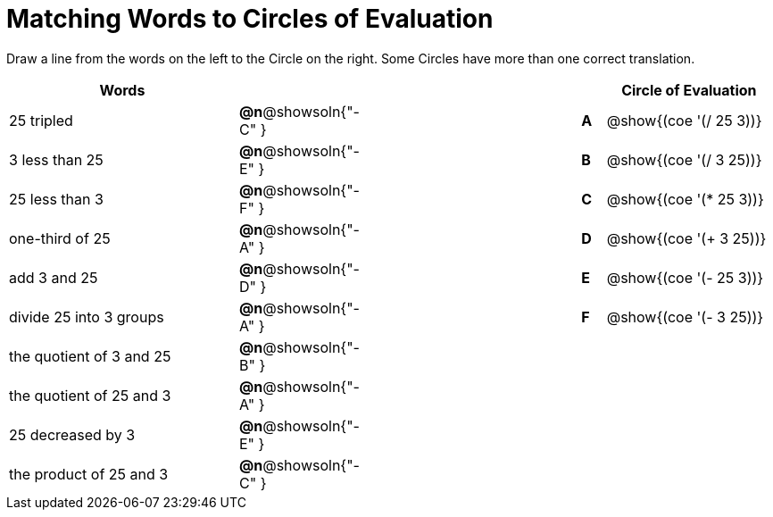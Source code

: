 = Matching Words to Circles of Evaluation


++++
<style>
table {grid-auto-rows: 1fr;}
</style>
++++


Draw a line from the words on the left to the Circle on the right. Some Circles have more than one correct translation.

[.FillVerticalSpace, cols="^.^10a,^.^1a,10a,^.^1a,^.^7a", options="header", stripes="none", grid="none", frame="none"]
|===
| Words
|||
| Circle of Evaluation

| 25 tripled
|*@n*@showsoln{"-C" }||*A*
| @show{(coe '(/ 25 3))}

| 3 less than 25
|*@n*@showsoln{"-E" }||*B*
| @show{(coe '(/ 3 25))}

| 25 less than 3
|*@n*@showsoln{"-F" }||*C*
| @show{(coe '(* 25 3))}

| one-third of 25
|*@n*@showsoln{"-A" }||*D*
| @show{(coe '(+ 3 25))}

| add 3 and 25
|*@n*@showsoln{"-D" }||*E*
| @show{(coe '(- 25 3))}

| divide 25 into 3 groups
|*@n*@showsoln{"-A" }||*F*
| @show{(coe '(- 3 25))}

| the quotient of 3 and 25
|*@n*@showsoln{"-B" }||
|

| the quotient of 25 and 3
|*@n*@showsoln{"-A" }||
|

| 25 decreased by 3
|*@n*@showsoln{"-E" }||
|

| the product of 25 and 3
|*@n*@showsoln{"-C" }||
|






|===

